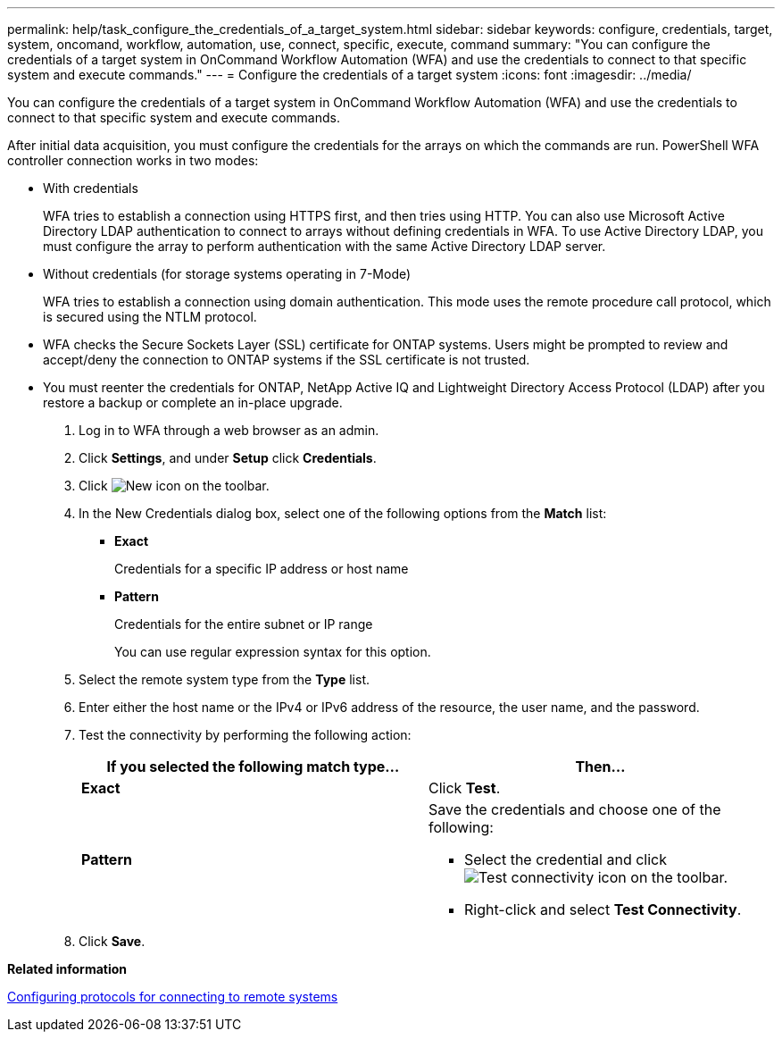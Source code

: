---
permalink: help/task_configure_the_credentials_of_a_target_system.html
sidebar: sidebar
keywords: configure, credentials, target, system, oncomand, workflow, automation, use, connect, specific, execute, command
summary: "You can configure the credentials of a target system in OnCommand Workflow Automation (WFA) and use the credentials to connect to that specific system and execute commands."
---
= Configure the credentials of a target system
:icons: font
:imagesdir: ../media/

[.lead]
You can configure the credentials of a target system in OnCommand Workflow Automation (WFA) and use the credentials to connect to that specific system and execute commands.

After initial data acquisition, you must configure the credentials for the arrays on which the commands are run. PowerShell WFA controller connection works in two modes:

* With credentials
+
WFA tries to establish a connection using HTTPS first, and then tries using HTTP. You can also use Microsoft Active Directory LDAP authentication to connect to arrays without defining credentials in WFA. To use Active Directory LDAP, you must configure the array to perform authentication with the same Active Directory LDAP server.

* Without credentials (for storage systems operating in 7-Mode)
+
WFA tries to establish a connection using domain authentication. This mode uses the remote procedure call protocol, which is secured using the NTLM protocol.

* WFA checks the Secure Sockets Layer (SSL) certificate for ONTAP systems. Users might be prompted to review and accept/deny the connection to ONTAP systems if the SSL certificate is not trusted.
* You must reenter the credentials for ONTAP, NetApp Active IQ and Lightweight Directory Access Protocol (LDAP) after you restore a backup or complete an in-place upgrade.

. Log in to WFA through a web browser as an admin.
. Click *Settings*, and under *Setup* click *Credentials*.
. Click image:../media/new_wfa_icon.gif[New icon] on the toolbar.
. In the New Credentials dialog box, select one of the following options from the *Match* list:
 ** *Exact*
+
Credentials for a specific IP address or host name

 ** *Pattern*
+
Credentials for the entire subnet or IP range
+
You can use regular expression syntax for this option.
. Select the remote system type from the *Type* list.
. Enter either the host name or the IPv4 or IPv6 address of the resource, the user name, and the password.
. Test the connectivity by performing the following action:
+
[cols="2*",options="header"]
|===
| If you selected the following match type...| Then...
a|
*Exact*
a|
Click *Test*.
a|
*Pattern*
a|
Save the credentials and choose one of the following:

 ** Select the credential and click image:../media/test_connectivity_wfa_icon.gif[Test connectivity icon] on the toolbar.
 ** Right-click and select *Test Connectivity*.

+
|===

. Click *Save*.

*Related information*

xref:task_configuring_protocols_for_connecting_to_remote_systems.adoc[Configuring protocols for connecting to remote systems]
